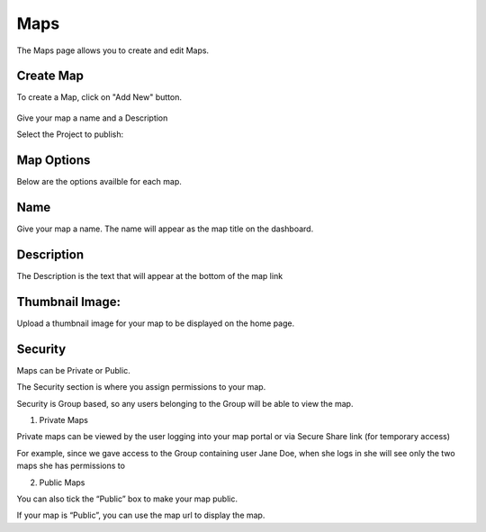 Maps
=====

The Maps page allows you to create and edit Maps.

Create Map
------------

To create a Map, click on "Add New" button.

   .. image:: images/Add-Map.png


Give your map a name and a Description

Select the Project to publish:

   .. image:: images/qwc_map.png


Map Options
--------------

Below are the options availble for each map.


Name
--------------

Give your map a name.  The name will appear as the map title on the dashboard.

.. image:: images/Name-Desc.png


Description
--------------

The Description is the text that will appear at the bottom of the map link

.. image:: images/Name.png



Thumbnail Image:
--------------

Upload a thumbnail image for your map to be displayed on the home page.

.. image:: images/Thumbnail.png


Security
--------------

Maps can be Private or Public.

The Security section is where you assign permissions to your map.

Security is Group based, so any users belonging to the Group will be able to view the map.

.. image:: images/users-3.jpg

1. Private Maps

Private maps can be viewed by the user logging into your map portal or via Secure Share link (for temporary access)

For example, since we gave access to the Group containing user Jane Doe, when she logs in she will see only the two maps she has permissions to

.. image:: images/users-2.jpg

2. Public Maps

You can also tick the “Public” box to make your map public.

.. image:: images/public-users.jpg

If your map is “Public”, you can use the map url to display the map.


